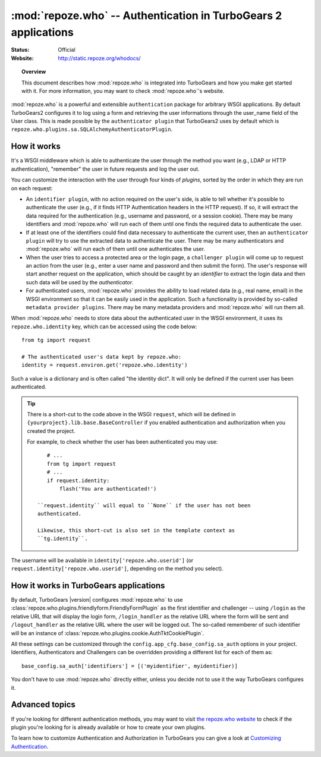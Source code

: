 ****************************************************************
:mod:`repoze.who` -- Authentication in TurboGears 2 applications
****************************************************************

:Status: Official
:Website: `<http://static.repoze.org/whodocs/>`_

.. module:: repoze.who
    :synopsis: Setup authentication in WSGI applications

.. topic:: Overview

    This document describes how :mod:`repoze.who` is integrated into TurboGears
    and how you make get started with it. For more information, you may want
    to check :mod:`repoze.who`'s website.

:mod:`repoze.who` is a powerful and extensible ``authentication`` package for
arbitrary WSGI applications. By default TurboGears2 configures it to log using
a form and retrieving the user informations through the user_name field of the
User class. This is made possible by the ``authenticator plugin`` that TurboGears2
uses by default which is ``repoze.who.plugins.sa.SQLAlchemyAuthenticatorPlugin``.


How it works
============

It's a WSGI middleware which is able to authenticate the user through the
method you want (e.g., LDAP or HTTP authentication), "remember" the user in
future requests and log the user out.

You can customize the interaction with the user through four kinds of
`plugins`, sorted by the order in which they are run on each request:

* An ``identifier plugin``, with no action required on the user's side, is able
  to tell whether it's possible to authenticate the user (e.g., if it finds
  HTTP Authentication headers in the HTTP request). If so, it will extract the
  data required for the authentication (e.g., username and password, or a
  session cookie). There may be many identifiers and :mod:`repoze.who` will run
  each of them until one finds the required data to authenticate the user.
* If at least one of the identifiers could find data necessary to authenticate
  the current user, then an ``authenticator plugin`` will try to use the
  extracted data to authenticate the user. There may be many authenticators
  and :mod:`repoze.who` will run each of them until one authenticates the user.
* When the user tries to access a protected area or the login page, a
  ``challenger plugin`` will come up to request an action from the user (e.g.,
  enter a user name and password and then submit the form). The user's response
  will start another request on the application, which should be caught by
  an `identifier` to extract the login data and then such data will be used
  by the `authenticator`.
* For authenticated users, :mod:`repoze.who` provides the ability to load
  related data (e.g., real name, email) in the WSGI environment so that it can
  be easily used in the application. Such a functionality is provided by
  so-called ``metadata provider plugins``. There may be many metadata providers
  and :mod:`repoze.who` will run them all.

When :mod:`repoze.who` needs to store data about the authenticated user in the
WSGI environment, it uses its ``repoze.who.identity`` key, which can be
accessed using the code below::

    from tg import request

    # The authenticated user's data kept by repoze.who:
    identity = request.environ.get('repoze.who.identity')

Such a value is a dictionary and is often called "the identity dict". It will
only be defined if the current user has been authenticated.

.. tip::

    There is a short-cut to the code above in the WSGI ``request``, which will
    be defined in ``{yourproject}.lib.base.BaseController`` if you enabled
    authentication and authorization when you created the project.

    For example, to check whether the user has been authenticated you may
    use::

        # ...
        from tg import request
        # ...
        if request.identity:
            flash('You are authenticated!')

     ``request.identity`` will equal to ``None`` if the user has not been
     authenticated.

     Likewise, this short-cut is also set in the template context as
     ``tg.identity``.

The username will be available in ``identity['repoze.who.userid']``
(or ``request.identity['repoze.who.userid']``, depending on the method you
select).


How it works in TurboGears applications
=======================================

By default, TurboGears |version| configures :mod:`repoze.who` to use
:class:`repoze.who.plugins.friendlyform.FriendlyFormPlugin` as the first
identifier and challenger -- using ``/login`` as the relative URL that will
display the login form, ``/login_handler`` as the relative URL where the
form will be sent and ``/logout_handler`` as the relative URL where the
user will be logged out. The so-called rememberer of such identifier will
be an instance of :class:`repoze.who.plugins.cookie.AuthTktCookiePlugin`.

All these settings can be customized through the ``config.app_cfg.base_config.sa_auth``
options in your project. Identifiers, Authenticators and Challengers can be overridden
providing a different list for each of them as::

    base_config.sa_auth['identifiers'] = [('myidentifier', myidentifier)]

You don't have to use :mod:`repoze.who` directly either, unless you decide not
to use it the way TurboGears configures it.

Advanced topics
===============

If you're looking for different authentication methods, you may want to visit
`the repoze.who website <http://static.repoze.org/whodocs/>`_ to check if the
plugin you're looking for is already available or how to create your own plugins.

To learn how to customize Authentication and Authorization in TurboGears you
can give a look at `Customizing Authentication <Customization.html>`_.